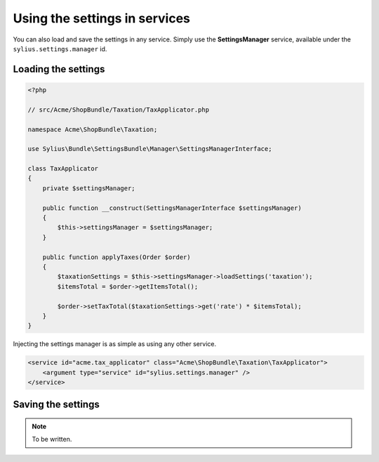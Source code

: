 Using the settings in services
==============================

You can also load and save the settings in any service. Simply use the **SettingsManager** service, available under the ``sylius.settings.manager`` id.

Loading the settings
--------------------

.. code-block:: php

    <?php

    // src/Acme/ShopBundle/Taxation/TaxApplicator.php

    namespace Acme\ShopBundle\Taxation;

    use Sylius\Bundle\SettingsBundle\Manager\SettingsManagerInterface;

    class TaxApplicator
    {
        private $settingsManager;

        public function __construct(SettingsManagerInterface $settingsManager)
        {
            $this->settingsManager = $settingsManager;
        }

        public function applyTaxes(Order $order)
        {
            $taxationSettings = $this->settingsManager->loadSettings('taxation');
            $itemsTotal = $order->getItemsTotal();

            $order->setTaxTotal($taxationSettings->get('rate') * $itemsTotal);
        }
    }

Injecting the settings manager is as simple as using any other service.

.. code-block:: xml

    <service id="acme.tax_applicator" class="Acme\ShopBundle\Taxation\TaxApplicator">
        <argument type="service" id="sylius.settings.manager" />
    </service>

Saving the settings
-------------------

.. note::

    To be written.
